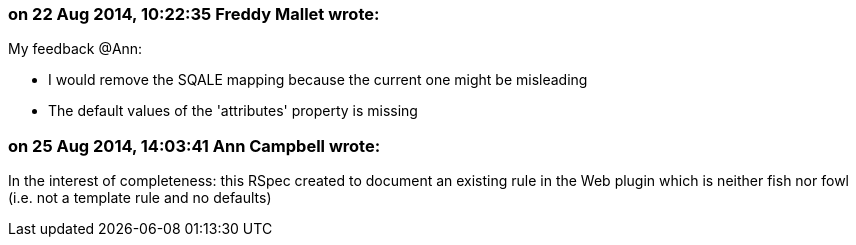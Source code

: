 === on 22 Aug 2014, 10:22:35 Freddy Mallet wrote:
My feedback @Ann:

* I would remove the SQALE mapping because the current one might be misleading
* The default values of the 'attributes' property is missing

=== on 25 Aug 2014, 14:03:41 Ann Campbell wrote:
In the interest of completeness: this RSpec created to document an existing rule in the Web plugin which is neither fish nor fowl (i.e. not a template rule and no defaults)

